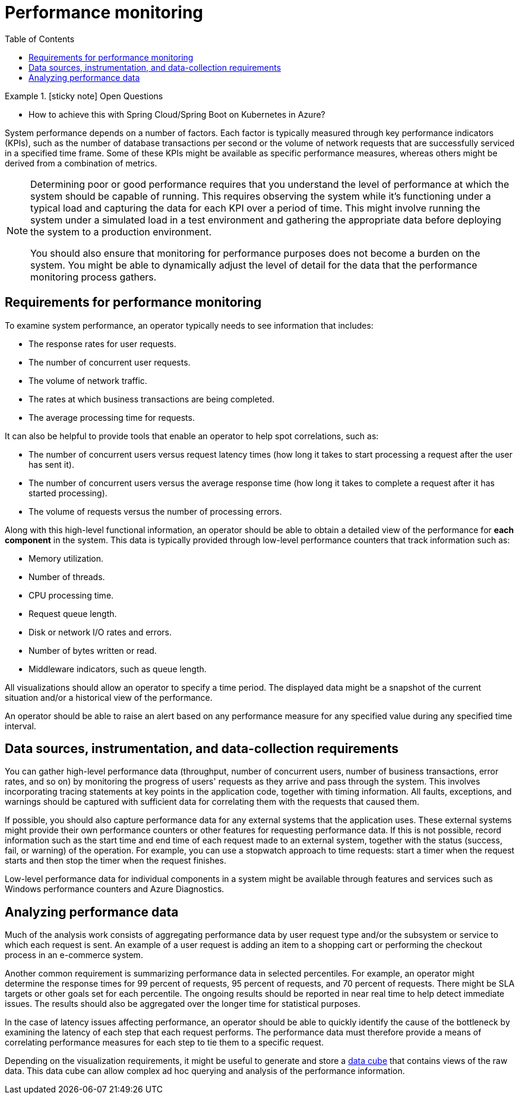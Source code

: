 = Performance monitoring
:toc:
:source-highlighter: rouge
:icons: font

.icon:sticky-note[2x, role=lime] Open Questions
====
* How to achieve this with Spring Cloud/Spring Boot on Kubernetes in Azure?
====

System performance depends on a number of factors. Each factor is typically measured through key performance indicators (KPIs), such as the number of database transactions per second or the volume of network requests that are successfully serviced in a specified time frame. Some of these KPIs might be available as specific performance measures, whereas others might be derived from a combination of metrics.

[NOTE]
====
Determining poor or good performance requires that you understand the level of performance at which the system should be capable of running. This requires observing the system while it's functioning under a typical load and capturing the data for each KPI over a period of time. This might involve running the system under a simulated load in a test environment and gathering the appropriate data before deploying the system to a production environment.

You should also ensure that monitoring for performance purposes does not become a burden on the system. You might be able to dynamically adjust the level of detail for the data that the performance monitoring process gathers.
====

== Requirements for performance monitoring
To examine system performance, an operator typically needs to see information that includes:

* The response rates for user requests.
* The number of concurrent user requests.
* The volume of network traffic.
* The rates at which business transactions are being completed.
* The average processing time for requests.

It can also be helpful to provide tools that enable an operator to help spot correlations, such as:

* The number of concurrent users versus request latency times (how long it takes to start processing a request after the user has sent it).
* The number of concurrent users versus the average response time (how long it takes to complete a request after it has started processing).
* The volume of requests versus the number of processing errors.

Along with this high-level functional information, an operator should be able to obtain a detailed view of the performance for *each component* in the system. This data is typically provided through low-level performance counters that track information such as:

* Memory utilization.
* Number of threads.
* CPU processing time.
* Request queue length.
* Disk or network I/O rates and errors.
* Number of bytes written or read.
* Middleware indicators, such as queue length.

All visualizations should allow an operator to specify a time period. The displayed data might be a snapshot of the current situation and/or a historical view of the performance.

An operator should be able to raise an alert based on any performance measure for any specified value during any specified time interval.

== Data sources, instrumentation, and data-collection requirements

You can gather high-level performance data (throughput, number of concurrent users, number of business transactions, error rates, and so on) by monitoring the progress of users' requests as they arrive and pass through the system. This involves incorporating tracing statements at key points in the application code, together with timing information. All faults, exceptions, and warnings should be captured with sufficient data for correlating them with the requests that caused them.

If possible, you should also capture performance data for any external systems that the application uses. These external systems might provide their own performance counters or other features for requesting performance data. If this is not possible, record information such as the start time and end time of each request made to an external system, together with the status (success, fail, or warning) of the operation. For example, you can use a stopwatch approach to time requests: start a timer when the request starts and then stop the timer when the request finishes.

Low-level performance data for individual components in a system might be available through features and services such as Windows performance counters and Azure Diagnostics.

== Analyzing performance data

Much of the analysis work consists of aggregating performance data by user request type and/or the subsystem or service to which each request is sent. An example of a user request is adding an item to a shopping cart or performing the checkout process in an e-commerce system.

Another common requirement is summarizing performance data in selected percentiles. For example, an operator might determine the response times for 99 percent of requests, 95 percent of requests, and 70 percent of requests. There might be SLA targets or other goals set for each percentile. The ongoing results should be reported in near real time to help detect immediate issues. The results should also be aggregated over the longer time for statistical purposes.

In the case of latency issues affecting performance, an operator should be able to quickly identify the cause of the bottleneck by examining the latency of each step that each request performs. The performance data must therefore provide a means of correlating performance measures for each step to tie them to a specific request.

Depending on the visualization requirements, it might be useful to generate and store a https://en.wikipedia.org/wiki/Data_cube[data cube] that contains views of the raw data. This data cube can allow complex ad hoc querying and analysis of the performance information.

